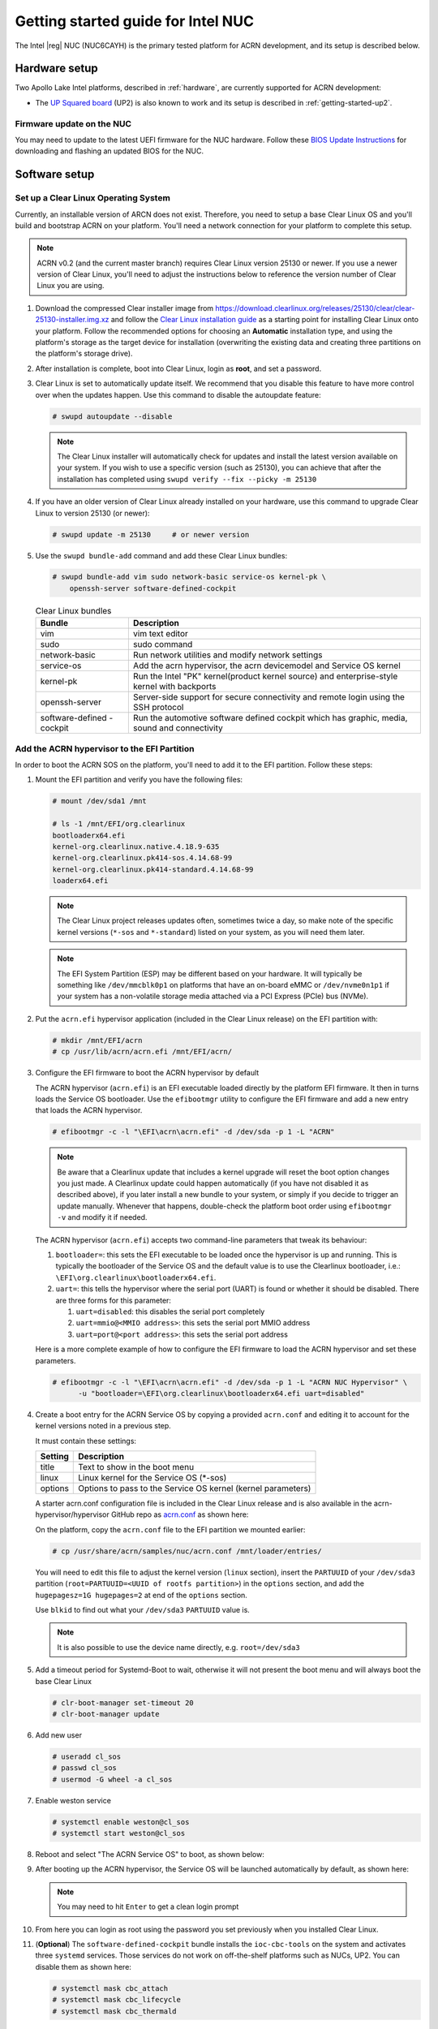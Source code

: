 .. _getting-started-apl-nuc:

Getting started guide for Intel NUC
###################################

The Intel |reg| NUC (NUC6CAYH) is the primary tested
platform for ACRN development, and its setup is described below.


Hardware setup
**************

Two Apollo Lake Intel platforms, described in :ref:`hardware`, are currently
supported for ACRN development:

- The `UP Squared board <http://www.up-board.org/upsquared/>`_ (UP2) is also
  known to work and its setup is described in :ref:`getting-started-up2`.

Firmware update on the NUC
==========================

You may need to update to the latest UEFI firmware for the NUC hardware.
Follow these `BIOS Update Instructions
<https://www.intel.com/content/www/us/en/support/articles/000005636.html>`__
for downloading and flashing an updated BIOS for the NUC.

Software setup
**************

Set up a Clear Linux Operating System
=====================================

Currently, an installable version of ARCN does not exist. Therefore, you
need to setup a base Clear Linux OS and you'll build and bootstrap ACRN
on your platform. You'll need a network connection for your platform to
complete this setup.

.. note::

   ACRN v0.2 (and the current master branch) requires Clear Linux
   version 25130 or newer.  If you use a newer version of Clear Linux,
   you'll need to adjust the instructions below to reference the version
   number of Clear Linux you are using.

#. Download the compressed Clear installer image from
   https://download.clearlinux.org/releases/25130/clear/clear-25130-installer.img.xz
   and follow the `Clear Linux installation guide
   <https://clearlinux.org/documentation/clear-linux/get-started/bare-metal-install>`__
   as a starting point for installing Clear Linux onto your platform.  Follow the recommended
   options for choosing an **Automatic** installation type, and using the platform's
   storage as the target device for installation (overwriting the existing data
   and creating three partitions on the platform's storage drive).

#. After installation is complete, boot into Clear Linux, login as
   **root**, and set a password.

#. Clear Linux is set to automatically update itself. We recommend that you disable
   this feature to have more control over when the updates happen. Use this command
   to disable the autoupdate feature:

   .. code-block:: none

      # swupd autoupdate --disable

   .. note::
      The Clear Linux installer will automatically check for updates and install the
      latest version available on your system. If you wish to use a specific version
      (such as 25130), you can achieve that after the installation has completed using
      ``swupd verify --fix --picky -m 25130``

#. If you have an older version of Clear Linux already installed
   on your hardware, use this command to upgrade Clear Linux
   to version 25130 (or newer):

   .. code-block:: none

      # swupd update -m 25130     # or newer version

#. Use the ``swupd bundle-add`` command and add these Clear Linux bundles:

   .. code-block:: none

      # swupd bundle-add vim sudo network-basic service-os kernel-pk \
          openssh-server software-defined-cockpit

   .. table:: Clear Linux bundles
      :widths: auto
      :name: CL-bundles

      +--------------------+---------------------------------------------------+
      | Bundle             | Description                                       |
      +====================+===================================================+
      | vim                | vim text editor                                   |
      +--------------------+---------------------------------------------------+
      | sudo               | sudo command                                      |
      +--------------------+---------------------------------------------------+
      | network-basic      | Run network utilities and modify network settings |
      +--------------------+---------------------------------------------------+
      | service-os         | Add the acrn hypervisor, the acrn devicemodel and |
      |                    | Service OS kernel                                 |
      +--------------------+---------------------------------------------------+
      | kernel-pk          | Run the Intel "PK" kernel(product kernel source)  |
      |                    | and enterprise-style kernel with backports        |
      +--------------------+---------------------------------------------------+
      | openssh-server     | Server-side support for secure connectivity and   |
      |                    | remote login using the SSH protocol               |
      +--------------------+---------------------------------------------------+
      | software-defined   | Run the automotive software defined cockpit       |
      | -cockpit           | which has graphic, media, sound and connectivity  |
      |                    |                                                   |
      +--------------------+---------------------------------------------------+

Add the ACRN hypervisor to the EFI Partition
============================================

In order to boot the ACRN SOS on the platform, you'll need to add it to the EFI
partition. Follow these steps:

#. Mount the EFI partition and verify you have the following files:

   .. code-block:: none

      # mount /dev/sda1 /mnt

      # ls -1 /mnt/EFI/org.clearlinux
      bootloaderx64.efi
      kernel-org.clearlinux.native.4.18.9-635
      kernel-org.clearlinux.pk414-sos.4.14.68-99
      kernel-org.clearlinux.pk414-standard.4.14.68-99
      loaderx64.efi

   .. note::
      The Clear Linux project releases updates often, sometimes
      twice a day, so make note of the specific kernel versions (``*-sos``
      and ``*-standard``) listed on your system,
      as you will need them later.

   .. note::
      The EFI System Partition (ESP) may be different based on your hardware.
      It will typically be something like ``/dev/mmcblk0p1`` on platforms
      that have an on-board eMMC or ``/dev/nvme0n1p1`` if your system has
      a non-volatile storage media attached via a PCI Express (PCIe) bus
      (NVMe).

#. Put the ``acrn.efi`` hypervisor application (included in the Clear
   Linux release) on the EFI partition with:

   .. code-block:: none

      # mkdir /mnt/EFI/acrn
      # cp /usr/lib/acrn/acrn.efi /mnt/EFI/acrn/

#. Configure the EFI firmware to boot the ACRN hypervisor by default

   The ACRN hypervisor (``acrn.efi``) is an EFI executable
   loaded directly by the platform EFI firmware. It then in turns loads the
   Service OS bootloader. Use the ``efibootmgr`` utility to configure the EFI
   firmware and add a new entry that loads the ACRN hypervisor.

   .. code-block:: none

      # efibootmgr -c -l "\EFI\acrn\acrn.efi" -d /dev/sda -p 1 -L "ACRN"

   .. note::

      Be aware that a Clearlinux update that includes a kernel upgrade will
      reset the boot option changes you just made. A Clearlinux update could
      happen automatically (if you have not disabled it as described above),
      if you later install a new bundle to your system, or simply if you
      decide to trigger an update manually. Whenever that happens,
      double-check the platform boot order using ``efibootmgr -v`` and
      modify it if needed.

   The ACRN hypervisor (``acrn.efi``) accepts two command-line parameters that
   tweak its behaviour:

   1. ``bootloader=``: this sets the EFI executable to be loaded once the hypervisor
      is up and running. This is typically the bootloader of the Service OS and the
      default value is to use the Clearlinux bootloader, i.e.:
      ``\EFI\org.clearlinux\bootloaderx64.efi``.
   #. ``uart=``: this tells the hypervisor where the serial port (UART) is found or
      whether it should be disabled. There are three forms for this parameter:

      #. ``uart=disabled``: this disables the serial port completely
      #. ``uart=mmio@<MMIO address>``: this sets the serial port MMIO address
      #. ``uart=port@<port address>``: this sets the serial port address

   Here is a more complete example of how to configure the EFI firmware to load the ACRN
   hypervisor and set these parameters.

   .. code-block:: none

      # efibootmgr -c -l "\EFI\acrn\acrn.efi" -d /dev/sda -p 1 -L "ACRN NUC Hypervisor" \
            -u "bootloader=\EFI\org.clearlinux\bootloaderx64.efi uart=disabled"

#. Create a boot entry for the ACRN Service OS by copying a provided ``acrn.conf``
   and editing it to account for the kernel versions noted in a previous step.

   It must contain these settings:

   +-----------+----------------------------------------------------------------+
   | Setting   | Description                                                    |
   +===========+================================================================+
   | title     | Text to show in the boot menu                                  |
   +-----------+----------------------------------------------------------------+
   | linux     | Linux kernel for the Service OS (\*-sos)                       |
   +-----------+----------------------------------------------------------------+
   | options   | Options to pass to the Service OS kernel (kernel parameters)   |
   +-----------+----------------------------------------------------------------+

   A starter acrn.conf configuration file is included in the Clear Linux release and is
   also available in the acrn-hypervisor/hypervisor GitHub repo as `acrn.conf
   <https://github.com/projectacrn/acrn-hypervisor/blob/master/hypervisor/bsp/uefi/clearlinux/acrn.conf>`__
   as shown here:

   .. literalinclude:: ../../hypervisor/bsp/uefi/clearlinux/acrn.conf
      :caption: hypervisor/bsp/uefi/clearlinux/acrn.conf

   On the platform, copy the ``acrn.conf`` file to the EFI partition we mounted earlier:

   .. code-block:: none

      # cp /usr/share/acrn/samples/nuc/acrn.conf /mnt/loader/entries/

   You will need to edit this file to adjust the kernel version (``linux`` section),
   insert the ``PARTUUID`` of your ``/dev/sda3`` partition
   (``root=PARTUUID=<UUID of rootfs partition>``) in the ``options`` section, and
   add the ``hugepagesz=1G hugepages=2`` at end of the ``options`` section.

   Use ``blkid`` to find out what your ``/dev/sda3`` ``PARTUUID`` value is.

   .. note::
      It is also possible to use the device name directly, e.g. ``root=/dev/sda3``

#. Add a timeout period for Systemd-Boot to wait, otherwise it will not
   present the boot menu and will always boot the base Clear Linux

   .. code-block:: none

      # clr-boot-manager set-timeout 20
      # clr-boot-manager update

#. Add new user

   .. code-block:: none

      # useradd cl_sos
      # passwd cl_sos
      # usermod -G wheel -a cl_sos

#. Enable weston service

   .. code-block:: none

      # systemctl enable weston@cl_sos
      # systemctl start weston@cl_sos
      
#. Reboot and select "The ACRN Service OS" to boot, as shown below:


   .. code-block:: console
      :emphasize-lines: 1
      :caption: ACRN Service OS Boot Menu

      => The ACRN Service OS
      Clear Linux OS for Intel Architecture (Clear-linux-native-4.18.9-635)
      Clear Linux OS for Intel Architecture (Clear-linux-pk414-sos-4.14.68-99)
      Clear Linux OS for Intel Architecture (Clear-linux-pk414-standard-4.14.68-99)
      EFI Default Loader
      Reboot Into Firmware Interface

#. After booting up the ACRN hypervisor, the Service OS will be launched
   automatically by default, as shown here:

   .. code-block:: console
      :caption: Service OS Console

      clr-7259a7c5bbdd4bcaa9a59d5841b4ace login: root
      You are required to change your password immediately (administrator enforced)
      New password:
      Retype new password:
      root@clr-7259a7c5bbdd4bcaa9a59d5841b4ace ~ # _

   ..  note:: You may need to hit ``Enter`` to get a clean login prompt

#. From here you can login as root using the password you set previously when
   you installed Clear Linux.

#. (**Optional**) The ``software-defined-cockpit`` bundle installs the
   ``ioc-cbc-tools`` on the system and activates three ``systemd`` services.
   Those services do not work on off-the-shelf platforms such as NUCs, UP2.
   You can disable them as shown here:

   .. code-block:: none

      # systemctl mask cbc_attach
      # systemctl mask cbc_lifecycle
      # systemctl mask cbc_thermald


ACRN Network Bridge
===================

ACRN bridge has been setup as a part of systemd services for device communication. The default
bridge creates ``acrn_br0`` which is the bridge and ``acrn_tap0`` as an initial setup. The files can be
found in ``/usr/lib/systemd/network``. No additional setup is needed since systemd-networkd is
automatically enabled after a system restart.

Set up Reference UOS
====================

#. On your platform, download the pre-built reference Clear Linux UOS
   image version 25130 (or newer) into your (root) home directory:

   .. code-block:: none

      # cd ~
      # curl -O https://download.clearlinux.org/releases/25130/clear/clear-25130-kvm.img.xz

   .. note::
      In case you want to use or try out a newer version of Clear Linux as the UOS, you can
      download the latest from http://download.clearlinux.org/image. Make sure to adjust the steps
      described below accordingly (image file name and kernel modules version).

#. Uncompress it:

   .. code-block:: none

      # unxz clear-25130-kvm.img.xz

#. Deploy the UOS kernel modules to UOS virtual disk image (note: you'll need to use
   the same **standard** image version number noted in step 1 above):

   .. code-block:: none

      # losetup -f -P --show /root/clear-25130-kvm.img
      # mount /dev/loop0p3 /mnt
      # cp -r /usr/lib/modules/4.14.68-99.pk414-standard /mnt/lib/modules/
      # umount /mnt
      # sync

#. Edit and Run the ``launch_uos.sh`` script to launch the UOS.

   A sample `launch_uos.sh
   <https://raw.githubusercontent.com/projectacrn/acrn-hypervisor/master/devicemodel/samples/nuc/launch_uos.sh>`__
   is included in the Clear Linux release, and
   is also available in the acrn-hypervisor/devicemodel GitHub repo (in the samples
   folder) as shown here:

   .. literalinclude:: ../../devicemodel/samples/nuc/launch_uos.sh
      :caption: devicemodel/samples/nuc/launch_uos.sh
      :language: bash
      :emphasize-lines: 23,25

   .. note::
      In case you have downloaded a different Clear Linux image than the one above
      (``clear-25130-kvm.img.xz``), you will need to modify the Clear Linux file name
      and version number highlighted above (the ``-s 3,virtio-blk`` argument) to match
      what you have downloaded above. Likewise, you may need to adjust the kernel file
      name on the second line highlighted (check the exact name to be used using:
      ``ls /usr/lib/kernel/org.clearlinux*-standard*``).

   By default, the script is located in the ``/usr/share/acrn/samples/nuc/``
   directory. You can edit it there, and then run it to launch the User OS:

   .. code-block:: none

      # cd /usr/share/acrn/samples/nuc/
      # ./launch_uos.sh

#. At this point, you've successfully booted the ACRN hypervisor,
   SOS, and UOS:

   .. figure:: images/gsg-successful-boot.png
      :align: center
      :name: gsg-successful-boot


Device Manager memory allocation mechanism
==========================================

The ACRN Device Manager (DM) virtual memory allocation uses the HugeTLB mechanism.
(You can read more about `HugeTLB in the linux kernel <https://linuxgazette.net/155/krishnakumar.html>`_
for more information about how this mechanism works.)

For hugeTLB to work, you'll need to reserve huge pages:

  - For a (large) 1GB huge page reservation, add ``hugepagesz=1G hugepages=reserved_pg_num``
    (for example, ``hugepagesz=1G hugepages=4``) to the SOS cmdline in
    ``acrn.conf`` (for EFI)

  - For a (smaller) 2MB huge page reservation, after the SOS starts up, run the
    command::

       echo reserved_pg_num > /sys/kernel/mm/hugepages/hugepages-2048kB/nr_hugepages

  .. note::
     You can use 2M reserving method to do reservation for 1G page size, but it
     may fail.  For an EFI platform, you may skip 1G page reservation
     by using a 2M page, but make sure your huge page reservation size is
     large enough for your usage.

Build ACRN from Source
**********************

If you would like to build ACRN hypervisor and device model from source,
follow these steps.

Install build tools and dependencies
====================================

ARCN development is supported on popular Linux distributions,
each with their own way to install development tools:

  .. note::
     ACRN uses ``menuconfig``, a python3 text-based user interface (TUI) for
     configuring hypervisor options and using python's ``kconfiglib`` library.

* On a Clear Linux development system, install the necessary tools:

  .. code-block:: none

     $ sudo swupd bundle-add os-clr-on-clr os-core-dev python3-basic
     $ pip3 install --user kconfiglib

* On a Ubuntu/Debian development system:

  .. code-block:: none

     $ sudo apt install gcc \
          git \
          make \
          gnu-efi \
          libssl-dev \
          libpciaccess-dev \
          uuid-dev \
          libsystemd-dev \
          libevent-dev \
          libxml2-dev \
          libusb-1.0-0-dev \
          python3 \
          python3-pip \
          libblkid-dev \
          e2fslibs-dev
     $ sudo pip3 install kconfiglib

  .. note::
     You need to use ``gcc`` version 7.3.* or higher else you will run into issue
     `#1396 <https://github.com/projectacrn/acrn-hypervisor/issues/1396>`_. Follow
     these instructions to install the ``gcc-7`` package on Ubuntu 16.04:

     .. code-block:: none

        $ sudo add-apt-repository ppa:ubuntu-toolchain-r/test
        $ sudo apt update
        $ sudo apt install g++-7 -y
        $ sudo update-alternatives --install /usr/bin/gcc gcc /usr/bin/gcc-7 60 \
                             --slave /usr/bin/g++ g++ /usr/bin/g++-7

  .. note::
     Ubuntu 14.04 requires ``libsystemd-journal-dev`` instead of ``libsystemd-dev``
     as indicated above.

* On a Fedora/Redhat development system:

  .. code-block:: none

     $ sudo dnf install gcc \
          git \
          make \
          findutils \
          gnu-efi-devel \
          libuuid-devel \
          openssl-devel \
          libpciaccess-devel \
          systemd-devel \
          libxml2-devel \
          libevent-devel \
          libusbx-devel \
          python3 \
          python3-pip \
          libblkid-devel \
          e2fsprogs-devel
     $ sudo pip3 install kconfiglib


* On a CentOS development system:

  .. code-block:: none

     $ sudo yum install gcc \
             git \
             make \
             gnu-efi-devel \
             libuuid-devel \
             openssl-devel \
             libpciaccess-devel \
             systemd-devel \
             libxml2-devel \
             libevent-devel \
             libusbx-devel \
             python34 \
             python34-pip \
             libblkid-devel \
             e2fsprogs-devel
     $ sudo pip3 install kconfiglib

  .. note::
     You may need to install `EPEL <https://fedoraproject.org/wiki/EPEL>`_ for
     installing python3 via yum for CentOS 7. For CentOS 6 you need to install
     pip manually. Please refer to https://pip.pypa.io/en/stable/installing for
     details.


Build the hypervisor, device model and tools
============================================

The `acrn-hypervisor <https://github.com/projectacrn/acrn-hypervisor/>`_
repository has three main components in it:

1. The ACRN hypervisor code located in the ``hypervisor`` directory
#. The ACRN devicemodel code located in the ``devicemodel`` directory
#. The ACRN tools source code located in the ``tools`` directory

You can build all these components in one go as follows:

.. code-block:: none

   $ git clone https://github.com/projectacrn/acrn-hypervisor
   $ cd acrn-hypervisor
   $ make

The build results are found in the ``build`` directory.

.. note::
   if you wish to use a different target folder for the build
   artefacts, set the ``O`` (that is capital letter 'O') to the
   desired value. Example: ``make O=build-uefi PLATFORM=uefi``.

Generating the documentation is decribed in details in the :ref:`acrn_doc`
tutorial.

You can also build these components individually. The following
steps assume that you have already cloned the ``acrn-hypervisor`` repository
and are using it as the current working directory.

#. Build the ACRN hypervisor.

   .. code-block:: none

      $ cd hypervisor
      $ make PLATFORM=uefi

   The build results are found in the ``build`` directory.

#. Build the ACRN device model (included in the acrn-hypervisor repo):

   .. code-block:: none

      $ cd ../devicemodel
      $ make

   The build results are found in the ``build`` directory.

#. Build the ACRN tools (included in the acrn-hypervisor repo):

   .. code-block:: none

      $ cd ../tools
      $ for d in */; do make -C "$d"; done

Follow the same instructions to boot and test the images you created
from your build.

Generate the hypervisor configurations
======================================

The ACRN hypervisor leverages Kconfig to manage configurations, powered by
Kconfiglib. A default configuration is generated based on the platform you have
selected via the ``PLATFORM=`` command line parameter. You can make further
changes to that default configuration to adjust to your specific
requirements.

To generate hypervisor configurations, you need to build the hypervisor
individually. The following steps generate a default but complete configuration,
based on the platform selected, assuming that you are under the top-level
directory of acrn-hypervisor. The configuration file, named ``.config``, can be
found under the target folder of your build.

   .. code-block:: none

      $ cd hypervisor
      $ make defconfig PLATFORM=uefi

The PLATFORM specified is used to select a defconfig under
``arch/x86/configs/``. The other command-line based options (e.g. ``RELEASE``)
take no effects when generating a defconfig.

Modify the hypervisor configurations
====================================

To modify the hypervisor configurations, you can either edit ``.config``
manually, or invoke a TUI-based menuconfig, powered by kconfiglib, by executing
``make menuconfig``. As an example, the following commands, assuming that you
are under the top-level directory of acrn-hypervisor, generate a default
configuration file for UEFI, allow you to modify some configurations and build
the hypervisor using the updated ``.config``.

   .. code-block:: none

      $ cd hypervisor
      $ make defconfig PLATFORM=uefi
      $ make menuconfig              # Modify the configurations per your needs
      $ make                         # Build the hypervisor with the new .config

   .. note::
      Menuconfig is python3 only.

Refer to the help on menuconfig for a detailed guide on the interface.

   .. code-block:: none

      $ pydoc3 menuconfig

Create a new default configuration
==================================

Currently the ACRN hypervisor looks for default configurations under
``hypervisor/arch/x86/configs/<PLATFORM>.config``, where ``<PLATFORM>`` is the
specified platform. The following steps allow you to create a defconfig for
another platform based on a current one.

   .. code-block:: none

      $ cd hypervisor
      $ make defconfig PLATFORM=uefi
      $ make menuconfig         # Modify the configurations
      $ make savedefconfig      # The minimized config reside at build/defconfig
      $ cp build/defconfig arch/x86/configs/xxx.config

Then you can re-use that configuration by passing the name (``xxx`` in the
example above) to 'PLATFORM=':

   .. code-block:: none

      $ make defconfig PLATFORM=xxx

